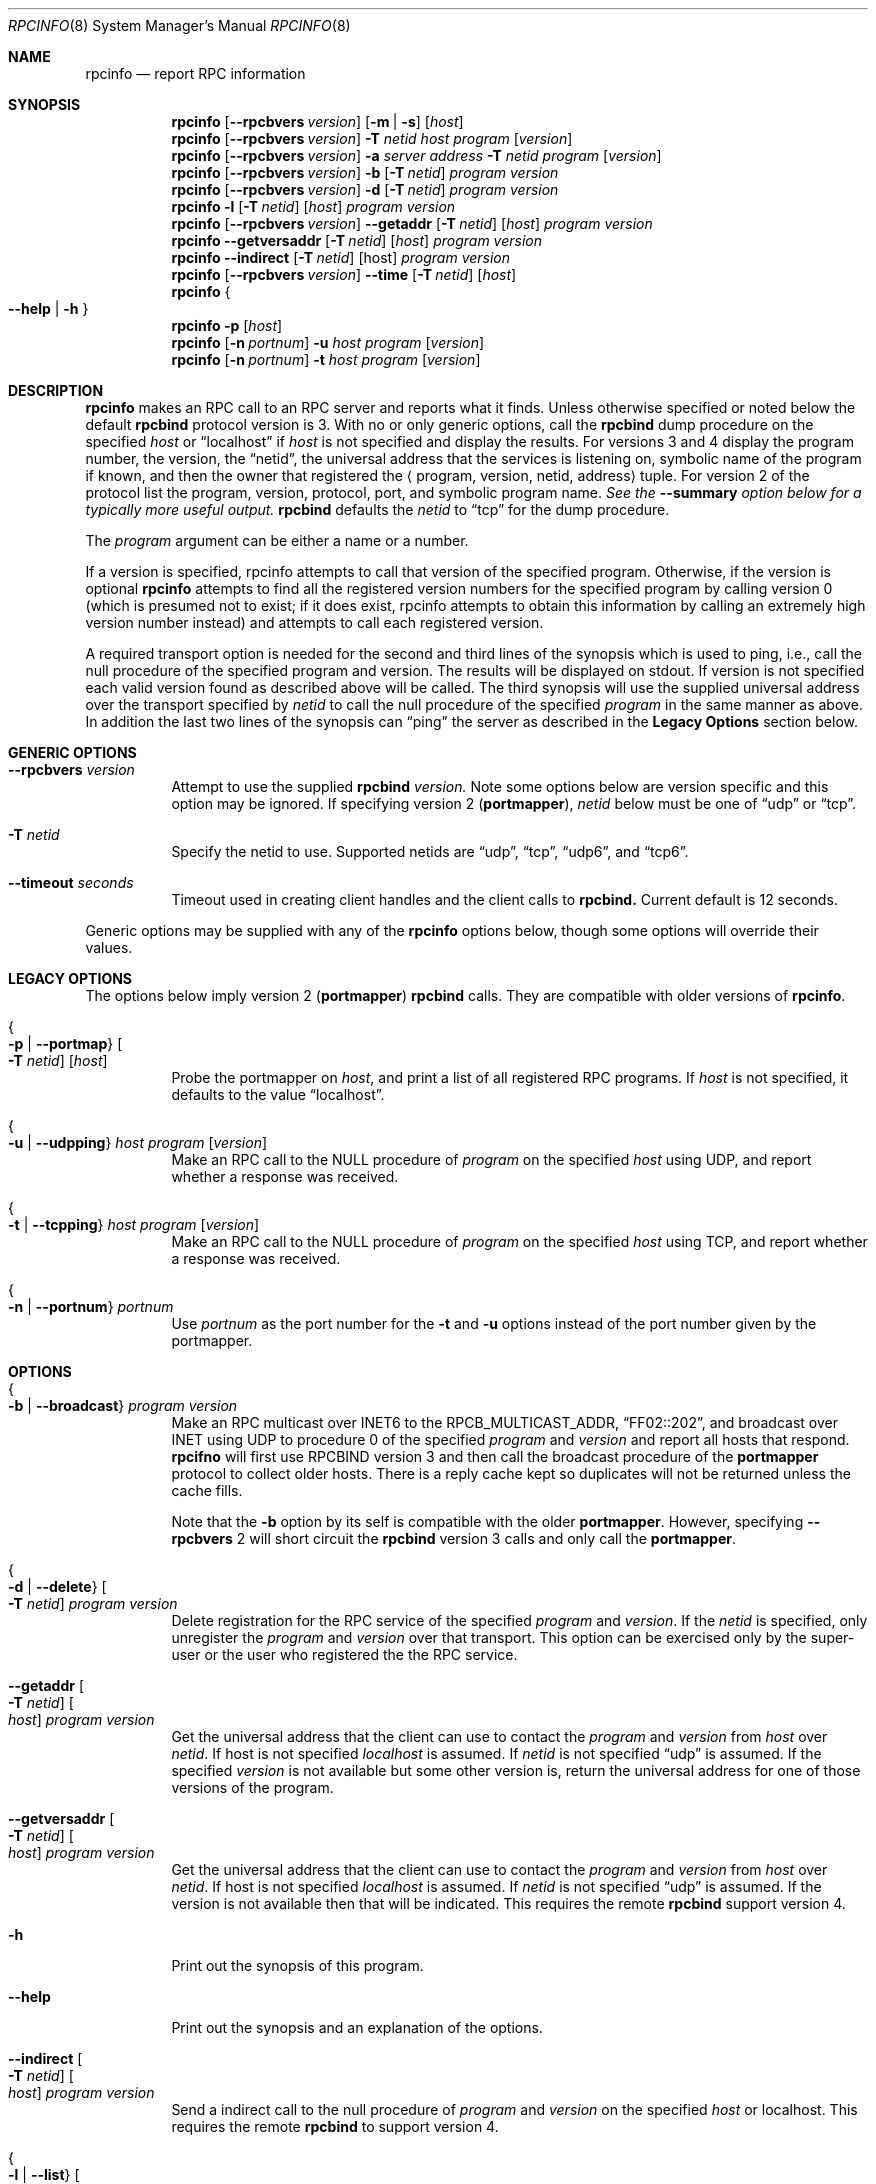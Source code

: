 .\"	$OpenBSD: rpcinfo.8,v 1.2 1996/06/26 05:38:44 deraadt Exp $
.\"	from: @(#)rpcinfo.8c	2.2 88/08/03 4.0 RPCSRC; from 1.24 88/02/25 SMI
.\"
.ds Fll \\fB\\-\\-\\$1\\fP
.ds Fls \\fB\\-\\$1\\fP
.Dd November 14, 2012
.Dt RPCINFO 8
.Os
.Sh NAME
.Nm rpcinfo
.Nd report RPC information
.Sh SYNOPSIS
.Nm rpcinfo
.Op \*[Fll rpcbvers] Ar version
.Op Fl m \*(Ba Fl s
.Op Ar host
.Nm rpcinfo
.Op \*[Fll rpcbvers] Ar version
.Fl T Ar netid
.Ar host
.Ar program
.Op Ar version
.Nm rpcinfo
.Op \*[Fll rpcbvers] Ar version
.Fl a Ar "server address"
.Fl T Ar netid
.Ar program
.Op Ar version
.Nm rpcinfo
.Op \*[Fll rpcbvers] Ar version
.Fl b
.Op Fl T Ar netid
.Ar program version
.Nm rpcinfo
.Op \*[Fll rpcbvers] Ar version
.Fl d
.Op Fl T Ar netid
.Ar program version
.Nm rpcinfo
.Fl l
.Op Fl T Ar netid
.Op Ar host
.Ar program version
.Nm rpcinfo
.Op \*[Fll rpcbvers] Ar version
\*[Fll getaddr] 
.Op Fl T Ar netid
.Op Ar host
.Ar program version
.Nm rpcinfo
\*[Fll getversaddr] 
.Op Fl T Ar netid
.Op Ar host
.Ar program version
.Nm rpcinfo
\*[Fll indirect]
.Op Fl T Ar netid
.Op host
.Ar program version
.Nm rpcinfo
.Op \*[Fll rpcbvers] Ar version
\*[Fll time]
.Op Fl T Ar netid
.Op Ar host
.Nm rpcinfo
.Bro \*[Fll help] \*(Ba Fl h Brc
.Nm rpcinfo
.Fl p
.Op Ar host
.Nm rpcinfo
.Op Fl n Ar portnum
.Fl u Ar host
.Ar program
.Op Ar version
.Nm rpcinfo
.Op Fl n Ar portnum
.Fl t Ar host 
.Ar program
.Op Ar version
.Sh DESCRIPTION
.Nm rpcinfo
makes an
.Tn RPC
call to an
.Tn RPC
server and reports what it finds. Unless otherwise specified or
noted below the default
.Nm rpcbind
protocol version is 3.
With no or only generic options, call
the
.Nm rpcbind
dump procedure on the specified 
.Ar host
or
.Dq localhost
if
.Ar host
is not specified and display the results.
For versions 3 and 4 display the program number, 
the version, the 
.Dq netid ,
the universal address that the services is listening on,
symbolic name of the program if known, and then the 
owner that registered the 
.Aq program, version, netid, address
tuple.
For version 2 of the protocol list the program, version, protocol, port, and symbolic program name.
.Em See the \*[Fll summary] option below for a typically more useful output.
.Nm rpcbind
defaults the 
.Ar netid
to
.Dq tcp
for the dump procedure.
.Pp
The
.Ar program
argument can be either a name or a number.
.Pp
If a version is specified, rpcinfo attempts to call that version of the specified program.  Otherwise, if the version is optional
.Nm rpcinfo
attempts to find all the registered version numbers for the specified program by calling version 0 (which is presumed not to exist; if it does exist, rpcinfo attempts to obtain this information by calling an extremely high version number instead) and attempts to call each registered version.
.Pp
A required transport option is needed for the second and third lines
of the synopsis which is used to ping, i.e.\&, call the null procedure of the specified program and version. The results will be
displayed on stdout. If version is not specified each valid version found as described above will be called.
The third synopsis will use the supplied universal address over the transport specified by
.Ar netid
to call the null procedure of the specified
.Ar program
in the same manner as above. In addition the last two lines of the synopsis can
.Dq ping
the server as described in the 
.Nm Legacy Options
section below.
.Sh GENERIC OPTIONS
.Bl -tag -width indent
.It \*[Fll rpcbvers] Ar version
Attempt to use the supplied
.Nm rpcbind
.Ar version.
Note some options below
are version specific and this option may be ignored. If specifying version 2
.Pq Nm portmapper ,
.Ar netid
below must be one of 
.Dq udp 
or
.Dq tcp .
.It Fl T Ar netid
Specify the netid to use. Supported netids are 
.Dq udp ,
.Dq tcp ,
.Dq udp6 ,
and
.Dq tcp6 .
.It \*[Fll timeout] Ar seconds 
Timeout used in creating client handles and the client calls
to
.Nm rpcbind.
Current default is 12 seconds.
.El
.Pp
Generic options may be supplied with any of the
.Nm rpcinfo
options below, though some options will override their values.
.Sh LEGACY OPTIONS
.Pp
The options below imply version 2
.Pq Nm portmapper
.Nm rpcbind
calls. They are compatible with older versions of 
.Nm rpcinfo .
.Bl -tag -width indent
.It Bro Fl p \*(Ba \*[Fls portmap] Brc Oo Fl T Ar netid Oc Op Ar host
Probe the portmapper on
.Ar host ,
and print a list of all registered
.Tn RPC
programs.  If
.Ar host
is not specified, it defaults to the value
.Dq localhost .
.It Bro Fl u \*(Ba \*[Fls udpping] Brc Ar host Ar program Op Ar version
Make an
.Tn RPC
call to the
.Tn NULL
procedure of
.Ar program
on the specified
.Ar host
using
.Tn UDP ,
and report whether a response was received.
.It Bro Fl t \*(Ba \*[Fls tcpping] Brc Ar host Ar program Op Ar version
Make an
.Tn RPC
call to the
.Tn NULL
procedure of
.Ar program
on the specified
.Ar host
using
.Tn TCP ,
and report whether a response was received.
.It Bro Fl n \*(Ba \*[Fls portnum] Brc Ar portnum
Use
.Ar portnum
as the port number for the
.Fl t
and
.Fl u
options instead of the port number given by the portmapper.
.El
.Sh OPTIONS
.Bl -tag -width indent
.It Bro Fl b \*(Ba \*[Fls broadcast] Brc Ar program Ar version
Make an
.Tn RPC
multicast over
.Tn INET6
to the 
.Tn RPCB_MULTICAST_ADDR ,
.Dq FF02::202 ,
and broadcast over
.Tn INET
using
.Tn UDP
to procedure 0 of the specified
.Ar program
and
.Ar version
and report all hosts that respond.
.Nm rpcifno
will first use
.Tn RPCBIND
version 3
and then call the broadcast procedure of the
.Nm portmapper
protocol to collect older hosts. There is a reply cache
kept so duplicates will not be returned unless the cache fills.
.Pp
Note that the
.Fl b
option by its self is compatible with the older
.Nm portmapper .
However, specifying 
\*[Fll rpcbvers] 2
will short circuit the
.Nm rpcbind
version 3 calls and only call the
.Nm portmapper .
.It Bro Fl d \*(Ba \*[Fls delete] Brc Oo Fl T Ar netid Oc Ar program Ar version
Delete registration for the
.Tn RPC
service of the specified
.Ar program
and
.Ar version .
If the 
.Ar netid
is specified, only unregister the 
.Ar program
and
.Ar version
over that transport.
This option can be exercised only by the super-user or the user who
registered the the
.Tn RPC
service.
.It \*[Fll getaddr] Oo Fl T Ar netid Oc Oo Ar host Oc Ar program Ar version
Get the universal address that the client can use to contact the
.Ar program
and
.Ar version
from
.Ar host
over 
.Ar netid .
If host is not specified
.Ar localhost
is assumed. If
.Ar netid
is not specified
.Dq udp
is assumed. If the specified
.Ar version
is not available but some other version is,
return the universal address for one of those versions of the program.
.It \*[Fll getversaddr] Oo Fl T Ar netid Oc Oo Ar host Oc Ar program Ar version
Get the universal address that the client can use to contact the 
.Ar program
and
.Ar version
from
.Ar host
over
.Ar netid .
If host is not specified 
.Ar localhost
is assumed. If
.Ar netid
is not specified
.Dq udp
is assumed. If the version is not available then that will be indicated. This requires the remote
.Nm rpcbind
support version\ 4.
.It Fl h
Print out the synopsis of this program.
.It \*[Fll help]
Print out the synopsis and an explanation of the options.
.It \*[Fll indirect] Oo Fl T Ar netid Oc Oo Ar host Oc Ar program Ar version
Send a indirect call to the null procedure of
.Ar program
and
.Ar version
on the specified
.Ar host
or localhost.
This requires the remote
.Nm rpcbind
to support version\ 4.
.It Bro  Fl l \*(Ba \*[Fls list] Brc  Oo Fl T Ar netid Oc Oo Ar host Oc Ar program Ar version
List the transports available over the transport family specified
by the
.Ar netid
for the given
.Ar program
and
.Ar version
on the optional
.Ar host
or localhost if not specified.
Requires the remote
.Nm rpcbind
to support version 4.
The default transport family is
.Tn INET .
.It Bro Fl m \*(Ba \*[Fls metrics] Brc
Print the metrics of
.Nm rpcbind
daemon for the specified
.Ar host
or
.Ar localhost
if not specified.
Requires support for
.Nm rpcbind
version\ 4 on the remote.
.It Bro Fl s \*(Ba \*[Fls summary] Brc
Print a summary of programs registered on
.Ar host
or
.Dq localhost
if host is not specified.
For each program registered list any versions followed by any transports supported by that program. Try to list the symbolic name of the transport and the owner that registered the program.
.It \*[Fll time] Op host
Return 
.Nm rpcbind's
version of time on the specified
.Ar host.
.El
.Sh EXAMPLES
To show all of the
.Tn RPC
services registered on the local machine use:
.Pp
.Dl example% rpcinfo
.Pp
To show all of the
.Tn RPC
services registered on the machine named
.Ar klaxon
use:
.Pp
.Dl example% rpcinfo klaxon
.Pp
More usefully to show the services registered on
.Ar klaxon
use:
.Pp
.Dl example% rpcinfo -s klaxon
.Pp
To show all of the
.Tn RPC
services from an older host only running version 2 of 
.Nm rpcbind
on a host named
.Ar horn
use:
.Pp
.Dl example% rpcinfo -p horn
.Pp
To show all machines on the local net that are running the NFS
File service use:
.Pp
.Dl example% rpcinfo -b nfs 'version' 
.Pp
where 'version' is one of the current nfs versions of interest.
.Pp
To delete the registration for version 1 of the
.Nm rquotad
service use:
.Pp
.Dl example% rpcinfo -d rquotad 1
.Sh SEE ALSO
.Xr rpc 5 ,
.Xr rpcbind 8
.Rs
.%T "RPC Programming Guide"
.Re
.Rs
.%T "RFC 1833 Binding Protocols for ONC RPC Version 2"
.Re
.Rs
.%T "RFC 5665 IANA Considerations for Remote Procedure Call (RPC) Network Identifiers and Universal Address Formats"
.Re
.Sh BUGS
In summary mode the maximum number of versions and transports is 16. The first 16 versions and the first 16 transports received from the server are displayed and the rest is silently ignored.
.Pp
In the second synopsis line, for 
a host that is specified as a link-local
.Tn INET6
address will always return 
.Dq no route to host .
.Pp
In releases prior to SunOS 3.0, the Network File System (NFS) did not
register itself with the portmapper;
.Nm rpcinfo
cannot be used to make
.Tn RPC
calls to the
.Tn NFS
server on hosts running such releases.
